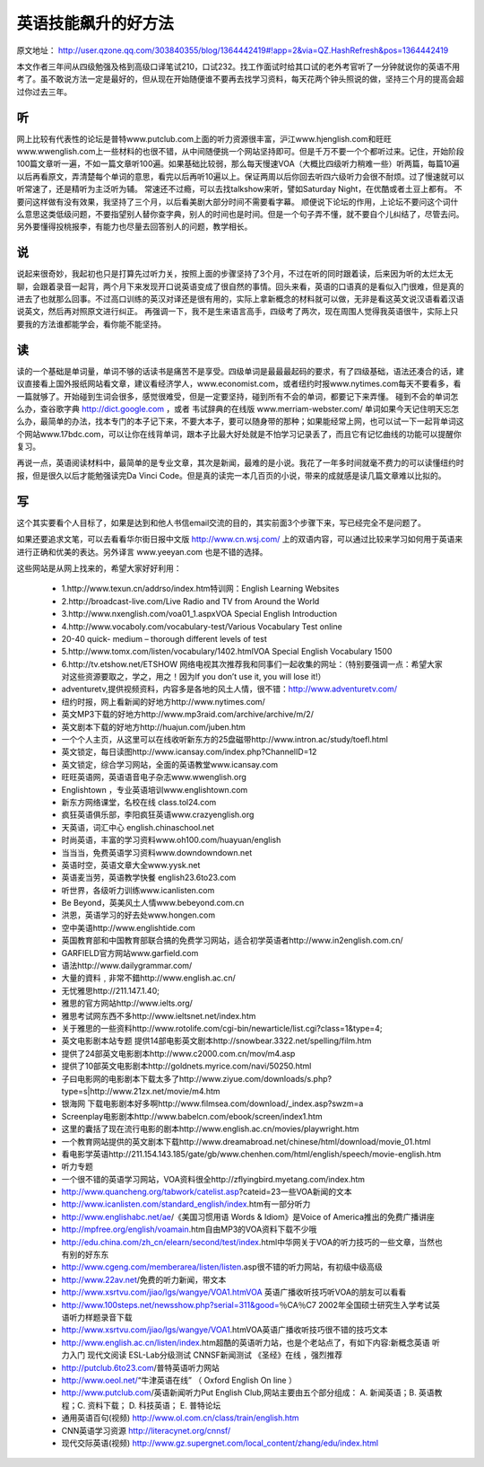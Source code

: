 =========================
英语技能飙升的好方法
=========================

原文地址： http://user.qzone.qq.com/303840355/blog/1364442419#!app=2&via=QZ.HashRefresh&pos=1364442419

本文作者三年间从四级勉强及格到高级口译笔试210，口试232。找工作面试时给其口试的老外考官听了一分钟就说你的英语不用考了。虽不敢说方法一定是最好的，但从现在开始随便谁不要再去找学习资料，每天花两个钟头照说的做，坚持三个月的提高会超过你过去三年。

听
======

网上比较有代表性的论坛是普特www.putclub.com上面的听力资源很丰富，沪江www.hjenglish.com和旺旺www.wwenglish.com上一些材料的也很不错，从中间随便挑一个网站坚持即可。但是千万不要一个个都听过来。记住，开始阶段100篇文章听一遍，不如一篇文章听100遍。如果基础比较弱，那么每天慢速VOA（大概比四级听力稍难一些）听两篇，每篇10遍以后再看原文，弄清楚每个单词的意思，看完以后再听10遍以上。保证两周以后你回去听四六级听力会很不耐烦。过了慢速就可以听常速了，还是精听为主泛听为辅。
常速还不过瘾，可以去找talkshow来听，譬如Saturday Night，在优酷或者土豆上都有。
不要问这样做有没有效果，我坚持了三个月，以后看美剧大部分时间不需要看字幕。
顺便说下论坛的作用，上论坛不要问这个词什么意思这类低级问题，不要指望别人替你查字典，别人的时间也是时间。但是一个句子弄不懂，就不要自个儿纠结了，尽管去问。另外要懂得投桃报李，有能力也尽量去回答别人的问题，教学相长。

说
======

说起来很奇妙，我起初也只是打算先过听力关，按照上面的步骤坚持了3个月，不过在听的同时跟着读，后来因为听的太烂太无聊，会跟着录音一起背，两个月下来发现开口说英语变成了很自然的事情。回头来看，英语的口语真的是看似入门很难，但是真的进去了也就那么回事。不过高口训练的英汉对译还是很有用的，实际上拿新概念的材料就可以做，无非是看这英文说汉语看着汉语说英文，然后再对照原文进行纠正。
再强调一下，我不是生来语言高手，四级考了两次，现在周围人觉得我英语很牛，实际上只要我的方法谁都能学会，看你能不能坚持。

读
======

读的一个基础是单词量，单词不够的话读书是痛苦不是享受。四级单词是最最最起码的要求，有了四级基础，语法还凑合的话，建议直接看上国外报纸网站看文章，建议看经济学人，www.economist.com，或者纽约时报www.nytimes.com每天不要看多，看一篇就够了。开始碰到生词会很多，感觉很难受，但是一定要坚持，碰到所有不会的单词，都要记下来弄懂。
碰到不会的单词怎么办，查谷歌字典 http://dict.google.com ，或者 韦试辞典的在线版 www.merriam-webster.com/
单词如果今天记住明天忘怎么办，最简单的办法，找本专门的本子记下来，不要大本子，要可以随身带的那种；如果能经常上网，也可以试一下一起背单词这个网站www.17bdc.com，可以让你在线背单词，跟本子比最大好处就是不怕学习记录丢了，而且它有记忆曲线的功能可以提醒你复习。

再说一点，英语阅读材料中，最简单的是专业文章，其次是新闻，最难的是小说。我花了一年多时间就毫不费力的可以读懂纽约时报，但是很久以后才能勉强读完Da Vinci Code。但是真的读完一本几百页的小说，带来的成就感是读几篇文章难以比拟的。

写
======

这个其实要看个人目标了，如果是达到和他人书信email交流的目的，其实前面3个步骤下来，写已经完全不是问题了。

如果还要追求文笔，可以去看看华尔街日报中文版 http://www.cn.wsj.com/ 上的双语内容，可以通过比较来学习如何用于英语来进行正确和优美的表达。另外译言 www.yeeyan.com 也是不错的选择。

这些网站是从网上找来的，希望大家好好利用：

  * 1.http://www.texun.cn/addrso/index.htm特训网：English Learning Websites
  * 2.http://broadcast-live.com/Live Radio and TV from Around the World
  * 3.http://www.nxenglish.com/voa01_1.aspxVOA Special English Introduction
  * 4.http://www.vocaboly.com/vocabulary-test/Various Vocabulary Test online
  * 20-40 quick- medium – thorough different levels of test
  * 5.http://www.tomx.com/listen/vocabulary/1402.htmlVOA Special English Vocabulary 1500
  * 6.http://tv.etshow.net/ETSHOW 网络电视其次推荐我和同事们一起收集的网址：（特别要强调一点：希望大家对这些资源要取之，学之，用之！因为If you don’t use it, you will lose it!）
  * adventuretv,提供视频资料，内容多是各地的风土人情，很不错：http://www.adventuretv.com/
  * 纽约时报，网上看新闻的好地方http://www.nytimes.com/
  * 英文MP3下载的好地方http://www.mp3raid.com/archive/archive/m/2/
  * 英文剧本下载的好地方http://huajun.com/juben.htm
  * 一个个人主页，从这里可以在线收听新东方的25盘磁带http://www.intron.ac/study/toefl.html
  * 英文锁定，每日读图http://www.icansay.com/index.php?ChannelID=12
  * 英文锁定，综合学习网站，全面的英语教堂www.icansay.com
  * 旺旺英语网，英语语音电子杂志www.wwenglish.org
  * Englishtown ，专业英语培训www.englishtown.com
  * 新东方网络课堂，名校在线 class.tol24.com
  * 疯狂英语俱乐部，李阳疯狂英语www.crazyenglish.org
  * 天英语，词汇中心 english.chinaschool.net
  * 时尚英语，丰富的学习资料www.oh100.com/huayuan/english
  * 当当当，免费英语学习资料www.downdowndown.net
  * 英语时空，英语文章大全www.yysk.net
  * 英语麦当劳，英语教学快餐 english23.6to23.com
  * 听世界，各级听力训练www.icanlisten.com
  * Be Beyond，英美风土人情www.bebeyond.com.cn
  * 洪恩，英语学习的好去处www.hongen.com
  * 空中美语http://www.englishtide.com
  * 英国教育部和中国教育部联合搞的免费学习网站，适合初学英语者http://www.in2english.com.cn/
  * GARFIELD官方网站www.garfield.com
  * 语法http://www.dailygrammar.com/
  * 大量的資料﹐非常不錯http://www.english.ac.cn/
  * 无忧雅思http://211.147.1.40;
  * 雅思的官方网站http://www.ielts.org/
  * 雅思考试网东西不多http://www.ieltsnet.net/index.htm
  * 关于雅思的一些资料http://www.rotolife.com/cgi-bin/newarticle/list.cgi?class=1&type=4;
  * 英文电影剧本站专题 提供14部电影英文剧本http://snowbear.3322.net/spelling/film.htm
  * 提供了24部英文电影剧本http://www.c2000.com.cn/mov/m4.asp
  * 提供了10部英文电影剧本http://goldnets.myrice.com/navi/50250.html
  * 子曰电影网的电影剧本下载太多了http://www.ziyue.com/downloads/s.php?type=s|http://www.21zx.net/movie/m4.htm
  * 银海网 下载电影剧本好多啊http://www.filmsea.com/download/_index.asp?swzm=a
  * Screenplay电影剧本http://www.babelcn.com/ebook/screen/index1.htm
  * 这里的囊括了现在流行电影的剧本http://www.english.ac.cn/movies/playwright.htm
  * 一个教育网站提供的英文剧本下载http://www.dreamabroad.net/chinese/html/download/movie_01.html
  * 看电影学英语http://211.154.143.185/gate/gb/www.chenhen.com/html/english/speech/movie-english.htm
  * 听力专题
  * 一个很不错的英语学习网站，VOA资料很全http://zflyingbird.myetang.com/index.htm
  * http://www.quancheng.org/tabwork/catelist.asp?cateid=23一些VOA新闻的文本
  * http://www.icanlisten.com/standard_english/index.htm有一部分听力
  * http://www.englishabc.net/ae/《美国习惯用语 Words & Idiom》是Voice of America推出的免费广播讲座
  * http://mpfree.org/english/voamain.htm自由MP3的VOA资料下载不少哦
  * http://edu.china.com/zh_cn/elearn/second/test/index.html中华网关于VOA的听力技巧的一些文章，当然也有别的好东东
  * http://www.cgeng.com/memberarea/listen/listen.asp很不错的听力网站，有初级中级高级
  * http://www.22av.net/免费的听力新闻，带文本
  * http://www.xsrtvu.com/jiao/lgs/wangye/VOA1.htmVOA 英语广播收听技巧听VOA的朋友可以看看
  * http://www.100steps.net/newsshow.php?serial=311&good=％CA％C7 2002年全国硕士研究生入学考试英语听力样题录音下载
  * http://www.xsrtvu.com/jiao/lgs/wangye/VOA1.htmVOA英语广播收听技巧很不错的技巧文本
  * http://www.english.ac.cn/listen/index.htm超酷的英语听力站，也是个老站点了，有如下内容:新概念英语 听力入门 现代文阅读 ESL-Lab分级测试 CNNSF新闻测试 《圣经》在线 ，强烈推荐
  * http://putclub.6to23.com/普特英语听力网站
  * http://www.oeol.net/“牛津英语在线” （ Oxford English On line ）
  * http://www.putclub.com/英语新闻听力Put English Club,网站主要由五个部分组成： A. 新闻英语；B. 英语教程；C. 资料下载； D. 科技英语； E. 普特论坛
  * 通用英语百句(视频) http://www.ol.com.cn/class/train/english.htm
  * CNN英语学习资源 http://literacynet.org/cnnsf/
  * 现代交际英语(视频) http://www.gz.supergnet.com/local_content/zhang/edu/index.html